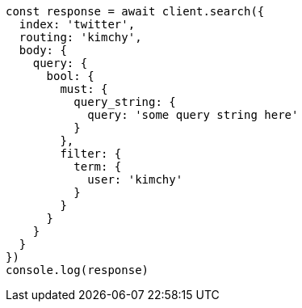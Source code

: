 // This file is autogenerated, DO NOT EDIT
// Use `node scripts/generate-docs-examples.js` to generate the docs examples

[source, js]
----
const response = await client.search({
  index: 'twitter',
  routing: 'kimchy',
  body: {
    query: {
      bool: {
        must: {
          query_string: {
            query: 'some query string here'
          }
        },
        filter: {
          term: {
            user: 'kimchy'
          }
        }
      }
    }
  }
})
console.log(response)
----


